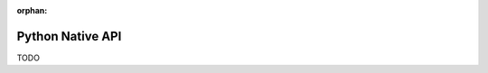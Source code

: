 .. # Copyright (C) 2020-2023 Intel Corporation
.. # SPDX-License-Identifier: Apache-2.0

.. this page is not be included yet, so it's marked as an orphan.
.. Remove the below line when you're ready to publish this page.

:orphan:

=================
Python Native API
=================

TODO

.. toctree
..    overview.how_can_intel_protect_federated_learning
..    overview.what_is_intel_federated_learning